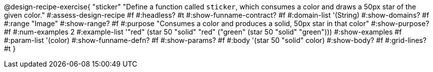 ++++
<style>
/* Hide DR elements we want hidden */
.recipe_purpose_statement, table.recipe_title {
 	display: none !important;
}
/* Make the instructions more prominent, to take the place of headers */
.recipe_instructions * {
	font-style: italic;
    font-size: 1rem;
    font-weight: bold;
    background: lightgray;
}
.pyret .recipe_name {
    text-align: center;
}

</style>
++++

@design-recipe-exercise{ "sticker"
  "Define a function called `sticker`, which consumes a color and draws a 50px star of the given color."
#:assess-design-recipe #f
#:headless? #t
#:show-funname-contract? #f
#:domain-list '(String)
#:show-domains? #f
#:range "Image"
#:show-range? #f
#:purpose "Consumes a color and produces a solid, 50px star in that color"
#:show-purpose? #f
#:num-examples 2
#:example-list '(("red"   (star 50 "solid" "red"))
				 ("green" (star 50 "solid" "green")))
#:show-examples #f
#:param-list '(color)
#:show-funname-defn? #f
#:show-params? #f
#:body '(star 50 "solid" color)
#:show-body? #f
#:grid-lines? #t
}
